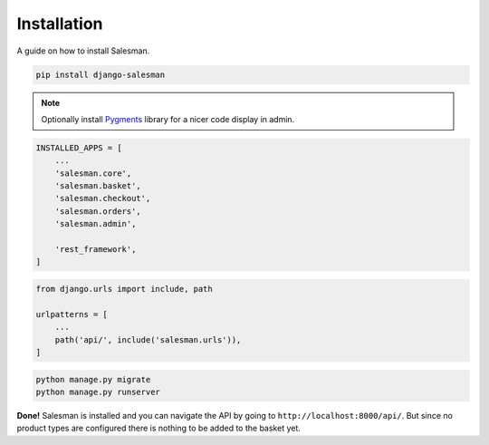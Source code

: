 .. _installation:

############
Installation
############

A guide on how to install Salesman.

.. raw:: html

    <h3>1. Install using <a href="https://pypi.org/project/pip/">pip</a></h3>

.. code:: bash

    pip install django-salesman

.. note::

    Optionally install `Pygments <https://pygments.org/>`_ library for a nicer code display in admin.

.. raw:: html

    <h3>2. Add to your <code class="literal">settings.py</code></h3>

.. code:: python

    INSTALLED_APPS = [
        ...
        'salesman.core',
        'salesman.basket',
        'salesman.checkout',
        'salesman.orders',
        'salesman.admin',

        'rest_framework',
    ]

.. raw:: html

    <h3>3. Add neccesary urls in <code class="literal">urls.py</code></h3>

.. code:: python

    from django.urls import include, path

    urlpatterns = [
        ...
        path('api/', include('salesman.urls')),
    ]

.. raw:: html

    <h3>4. Run the migrations and start server</h3>

.. code:: bash

    python manage.py migrate
    python manage.py runserver

**Done!** Salesman is installed and you can navigate the API by going to ``http://localhost:8000/api/``.
But since no product types are configured there is nothing to be added to the basket yet.
